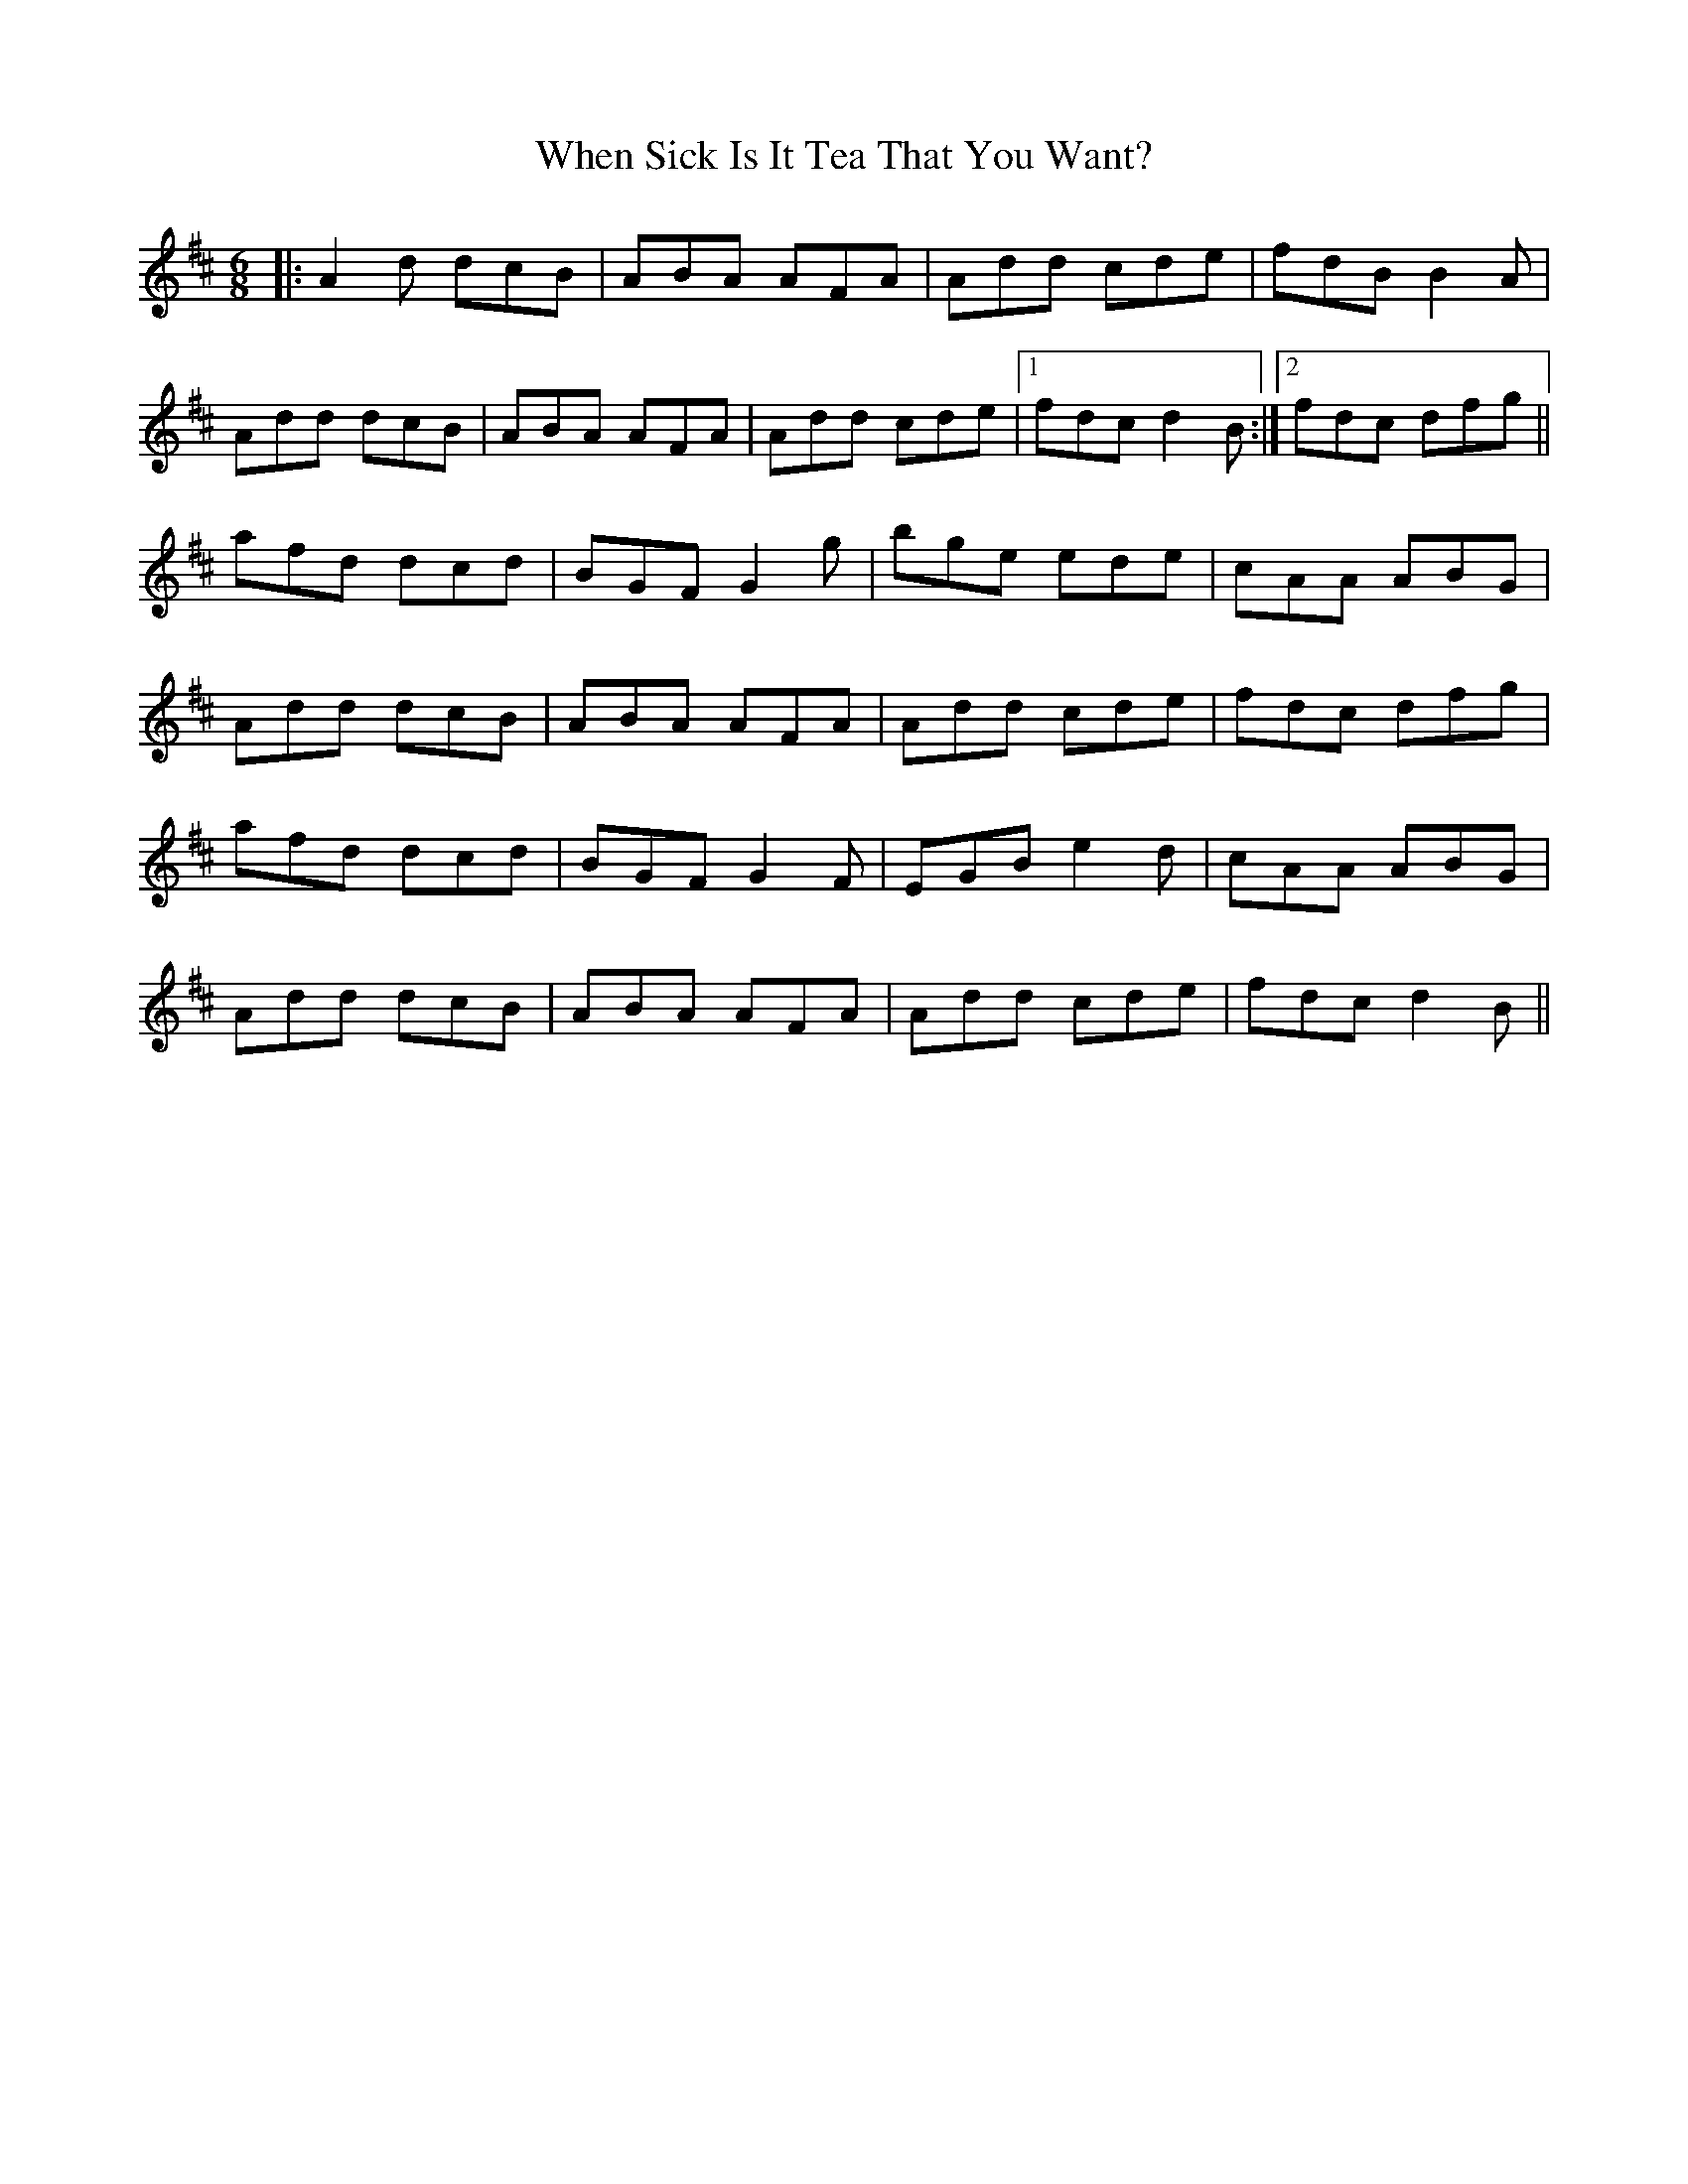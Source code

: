 X: 42564
T: When Sick Is It Tea That You Want?
R: jig
M: 6/8
K: Dmajor
|:A2d dcB|ABA AFA|Add cde|fdB B2A|
Add dcB|ABA AFA|Add cde|1 fdc d2 B:|2 fdc dfg||
afd dcd|BGF G2 g|bge ede|cAA ABG|
Add dcB|ABA AFA|Add cde|fdc dfg|
afd dcd|BGF G2 F|EGB e2d|cAA ABG|
Add dcB|ABA AFA|Add cde|fdc d2 B||

